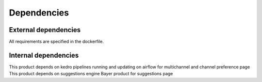 Dependencies
============

External dependencies
---------------------

All requirements are specified in the dockerfile.

Internal dependencies
---------------------

This product depends on kedro pipelines running and updating on airflow for multichannel and channel preference page
This product depends on suggestions engine Bayer product for suggestions page
